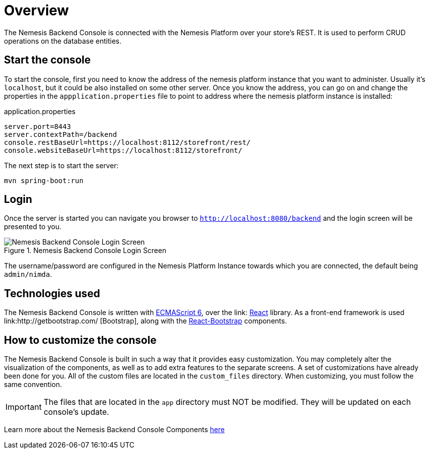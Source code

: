 = Overview

The Nemesis Backend Console is connected with the Nemesis Platform over your store's REST. It is used to perform CRUD operations on the database entities.

== Start the console

To start the console, first you need to know the address of the nemesis platform instance that you want to administer. Usually it's `localhost`, but it could be also installed on some other server. Once you know the address, you can go on and change the properties in the `appplication.properties` file to point to address where the nemesis platform instance is installed:

[source, properties]
.application.properties
----
server.port=8443
server.contextPath=/backend
console.restBaseUrl=https://localhost:8112/storefront/rest/
console.websiteBaseUrl=https://localhost:8112/storefront/
----

The next step is to  start the server:

[source, bash]
----
mvn spring-boot:run
----


== Login
Once the server is started you can navigate you browser to `http://localhost:8080/backend` and the login screen will be presented to you.

[.center.text-center]
.Nemesis Backend Console Login Screen
image::login.png[Nemesis Backend Console Login Screen]

The username/password are configured in the Nemesis Platform Instance towards which you are connected, the default being `admin/nimda`.

== Technologies used

The Nemesis Backend Console is written with link:http://es6-features.org[ECMAScript 6], over the link:	https://facebook.github.io/react/[React] library. As a front-end framework is used link:http://getbootstrap.com/
[Bootstrap], along with the link:https://react-bootstrap.github.io/introduction.html[React-Bootstrap] components.


== How to customize the console

The Nemesis Backend Console is built in such a way that it provides easy customization. You may completely alter the visualization of the components, as well as to add extra features to the separate screens. A set of customizations have already been done for you. All of the custom files are located in the `custom_files` directory. When customizing, you must follow the same convention.

IMPORTANT: The files that are located in the `app` directory must NOT be modified. They will be updated on each console's update.


Learn more about the Nemesis Backend Console Components link:console-components.html[here]


